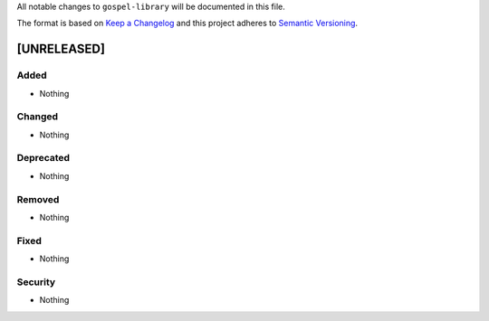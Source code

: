 All notable changes to ``gospel-library`` will be documented in this file.

The format is based on `Keep a Changelog <http://keepachangelog.com/en/1.0.0/>`_
and this project adheres to `Semantic Versioning <http://semver.org/spec/v2.0.0.html>`_.

************
[UNRELEASED]
************

Added
-----

- Nothing

Changed
-------

- Nothing

Deprecated
----------

- Nothing

Removed
-------

- Nothing

Fixed
-----

- Nothing

Security
--------

- Nothing